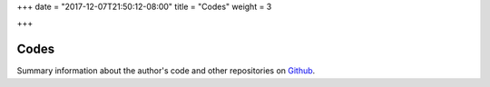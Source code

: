 +++
date = "2017-12-07T21:50:12-08:00"
title = "Codes"
weight = 3

+++

Codes
#####

Summary information about the author's code
and other repositories on `Github <https://github.com/fisodd/>`__.

